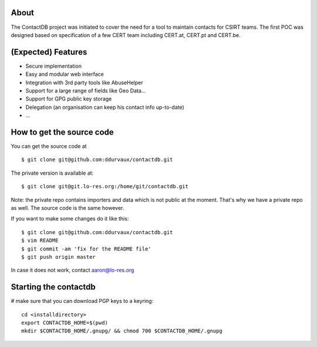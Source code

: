 
=======
About
=======

The ContactDB project was initiated to cover the need for a tool 
to maintain contacts for CSIRT teams. The first POC was designed 
based on specification of a few CERT team including CERT.at, 
CERT.pt and CERT.be.


===========================
(Expected) Features
===========================

* Secure implementation
* Easy and modular web interface
* Integration with 3rd party tools like AbuseHelper
* Support for a large range of fields like Geo Data...
* Support for GPG public key storage
* Delegation (an organisation can keep his contact info up-to-date)
* ...


===========================
How to get the source code
===========================

You can get the source code at 

::

  $ git clone git@github.com:ddurvaux/contactdb.git

The private version is available at:: 

  $ git clone git@git.lo-res.org:/home/git/contactdb.git

Note: the private repo contains importers and data which is not public at the moment. 
That's why we have a private repo as well. The source code is the same however.


If you want to make some changes do it like this:

::

  $ git clone git@github.com:ddurvaux/contactdb.git
  $ vim README
  $ git commit -am 'fix for the README file'
  $ git push origin master


In case it does not work, contact aaron@lo-res.org 


==========================
Starting the contactdb 
==========================

# make sure that you can download PGP keys to a keyring::

  cd <installdirectory>
  export CONTACTDB_HOME=$(pwd)
  mkdir $CONTACTDB_HOME/.gnupg/ && chmod 700 $CONTACTDB_HOME/.gnupg



